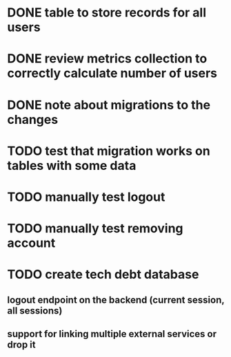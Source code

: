 
* DONE table to store records for all users

* DONE review metrics collection to correctly calculate number of users
* DONE note about migrations to the changes
* TODO test that migration works on tables with some data
* TODO manually test logout
* TODO manually test removing account
* TODO create tech debt database
** logout endpoint on the backend (current session, all sessions)
** support for linking multiple external services or drop it
